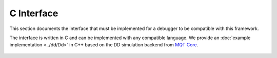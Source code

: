 C Interface
===========

This section documents the interface that must be implemented for a debugger to be compatible with this framework.

The interface is written in C and can be implemented with any compatible language. We provide an :doc:`example implementation <../dd/Dd>` in C++
based on the DD simulation backend from `MQT Core <https://github.com/cda-tum/mqt-core>`_.

 .. toctree::
    :maxdepth: 4
    :caption: C-Interfaces
    :glob:

    Common
    Debug
    Diagnostics
